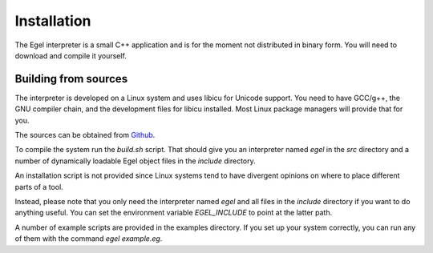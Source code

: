 Installation
============

The Egel interpreter is a small C++ application and is for the
moment not distributed in binary form. You will need to download
and compile it yourself.

Building from sources
---------------------

The interpreter is developed on a Linux system and uses libicu for
Unicode support. You need to have GCC/g++, the GNU compiler chain,
and the development files for libicu
installed. Most Linux package managers will provide that for you.

The sources can be obtained from Github_.

To compile the system run the `build.sh` script.
That should give you an interpreter named `egel` in the `src` directory
and a number of dynamically loadable Egel object files in the
`include` directory.

An installation script is not provided since Linux systems tend
to have divergent opinions on where to place different parts of
a tool.

Instead, please note that you only need the interpreter named
`egel` and all files in the `include` directory if you want to
do anything useful.
You can set the environment variable `EGEL_INCLUDE` to point
at the latter path.

A number of example scripts are provided in the examples directory.
If you set up your system correctly, you can run any of them
with the command `egel example.eg`.

.. _Github: https://github.com/egel-lang/


